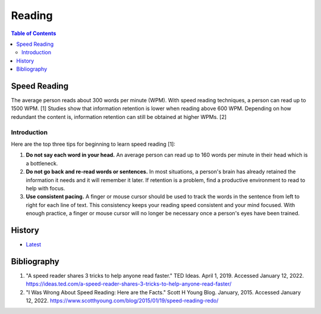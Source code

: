 Reading
=======

.. contents:: Table of Contents

Speed Reading
-------------

The average person reads about 300 words per minute (WPM). With speed reading techniques, a person can read up to 1500 WPM. [1] Studies show that information retention is lower when reading above 600 WPM. Depending on how redundant the content is, information retention can still be obtained at higher WPMs. [2]

Introduction
~~~~~~~~~~~~

Here are the top three tips for beginning to learn speed reading [1]:

1. **Do not say each word in your head.** An average person can read up to 160 words per minute in their head which is a bottleneck.
2. **Do not go back and re-read words or sentences.** In most situations, a person's brain has already retained the information it needs and it will remember it later. If retention is a problem, find a productive environment to read to help with focus.
3. **Use consistent pacing.** A finger or mouse cursor should be used to track the words in the sentence from left to right for each line of text. This consistency keeps your reading speed consistent and your mind focused. With enough practice, a finger or mouse cursor will no longer be necessary once a person's eyes have been trained.

History
-------

-  `Latest <https://github.com/ekultails/lifepages/commits/master/src/education/reading.rst>`__

Bibliography
------------

1. "A speed reader shares 3 tricks to help anyone read faster." TED Ideas. April 1, 2019. Accessed January 12, 2022. https://ideas.ted.com/a-speed-reader-shares-3-tricks-to-help-anyone-read-faster/
2. "I Was Wrong About Speed Reading: Here are the Facts." Scott H Young Blog. January, 2015. Accessed January 12, 2022. https://www.scotthyoung.com/blog/2015/01/19/speed-reading-redo/
